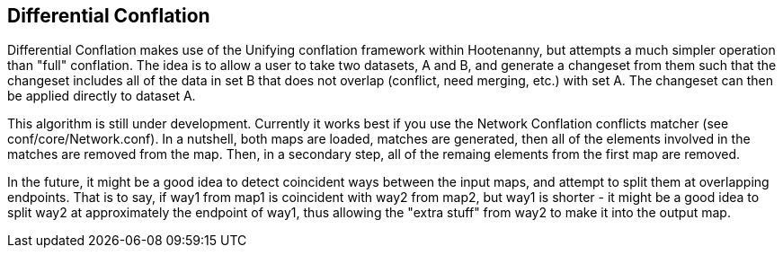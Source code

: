 

[[DifferentialConflation]]
== Differential Conflation

Differential Conflation makes use of the Unifying conflation framework within Hootenanny,
but attempts a much simpler operation than "full" conflation. The idea is to allow a user to
take two datasets, A and B, and generate a changeset from them such that the changeset
includes all of the data in set B that does not overlap (conflict, need merging, etc.) with
set A. The changeset can then be applied directly to dataset A.

This algorithm is still under development. Currently it works best if you use the Network Conflation conflicts matcher (see conf/core/Network.conf). In a nutshell, both maps are loaded, matches are generated, then all of the elements involved in the matches are removed from the map. Then, in a secondary step, all of the remaing elements from the first map are removed.

In the future, it might be a good idea to detect coincident ways between the input maps, and attempt to split them at overlapping endpoints. That is to say, if way1 from map1 is coincident with way2 from map2, but way1 is shorter - it might be a good idea to split way2 at approximately the endpoint of way1, thus allowing the "extra stuff" from way2 to make it into the output map.
